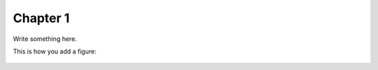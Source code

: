 Chapter 1
=========

Write something here.

This is how you add a figure:

.. figure:: /images/DIAS.jpeg
    :width: 800
    :align: center